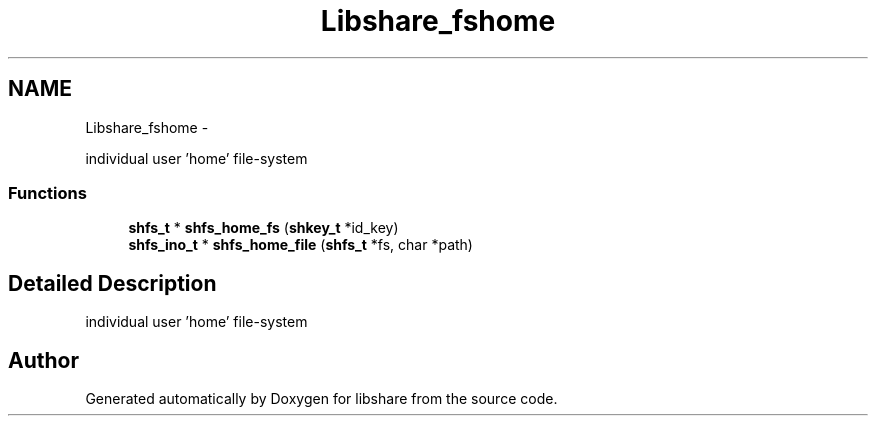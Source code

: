 .TH "Libshare_fshome" 3 "28 Apr 2015" "Version 2.26" "libshare" \" -*- nroff -*-
.ad l
.nh
.SH NAME
Libshare_fshome \- 
.PP
individual user 'home' file-system  

.SS "Functions"

.in +1c
.ti -1c
.RI "\fBshfs_t\fP * \fBshfs_home_fs\fP (\fBshkey_t\fP *id_key)"
.br
.ti -1c
.RI "\fBshfs_ino_t\fP * \fBshfs_home_file\fP (\fBshfs_t\fP *fs, char *path)"
.br
.in -1c
.SH "Detailed Description"
.PP 
individual user 'home' file-system 
.SH "Author"
.PP 
Generated automatically by Doxygen for libshare from the source code.
